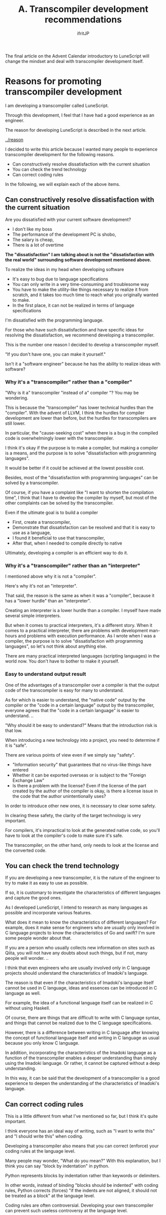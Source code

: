 #+TITLE: A. Transcompiler development recommendations
# -*- coding:utf-8 -*-
#+AUTHOR: ifritJP
#+STARTUP: nofold
#+OPTIONS: ^:{}
#+HTML_HEAD: <link rel="stylesheet" type="text/css" href="org-mode-document.css" />

The final article on the Advent Calendar introductory to LuneScript will change the mindset and deal with transcompiler development itself.


* Reasons for promoting transcompiler development

I am developing a transcompiler called LuneScript.

Through this development, I feel that I have had a good experience as an engineer.

The reason for developing LuneScript is described in the next article.

[[../reason]]

I decided to write this article because I wanted many people to experience transcompiler development for the following reasons.
- Can constructively resolve dissatisfaction with the current situation
- You can check the trend technology
- Can correct coding rules
In the following, we will explain each of the above items.


** Can constructively resolve dissatisfaction with the current situation

Are you dissatisfied with your current software development?
- I don't like my boss
- The performance of the development PC is shobo,
- The salary is cheap,
- There is a lot of overtime
*The "dissatisfaction" I am talking about is not the "dissatisfaction with the real world" surrounding software development mentioned above.*

To realize the ideas in my head when developing software
- It's easy to bug due to language specifications
- You can only write in a very time-consuming and troublesome way
- You have to make the utility-like things necessary to realize it from scratch, and it takes too much time to reach what you originally wanted to make.
- In the first place, it can not be realized in terms of language specifications
I'm dissatisfied with the programming language.

For those who have such dissatisfaction and have specific ideas for resolving the dissatisfaction, we recommend developing a transcompiler.

This is the number one reason I decided to develop a transcompiler myself.

"If you don't have one, you can make it yourself."

Isn't it a "software engineer" because he has the ability to realize ideas with software?


*** Why it's a "transcompiler" rather than a "compiler"

"Why is it a" transcompiler "instead of a" compiler "? You may be wondering.

This is because the "transcompiler" has lower technical hurdles than the "compiler". With the advent of LLVM, I think the hurdles for compiler development are lower than before, but the hurdles for transcompilers are still lower.

In particular, the "cause-seeking cost" when there is a bug in the compiled code is overwhelmingly lower with the transcompiler.

I think it's okay if the purpose is to make a compiler, but making a compiler is a means, and the purpose is to solve "dissatisfaction with programming languages".

It would be better if it could be achieved at the lowest possible cost.

Besides, most of the "dissatisfaction with programming languages" can be solved by a transcompiler.

Of course, if you have a complaint like "I want to shorten the compilation time", I think that I have to develop the compiler by myself, but most of the other complaints can be solved by the transcompiler.

Even if the ultimate goal is to build a compiler
- First, create a transcompiler,
- Demonstrate that dissatisfaction can be resolved and that it is easy to use as a language,
- I found it beneficial to use that transcompiler,
- After that, when I needed to compile directly to native
Ultimately, developing a compiler is an efficient way to do it.


*** Why it's a "transcompiler" rather than an "interpreter"

I mentioned above why it is not a "compiler".

Here's why it's not an "interpreter".

That said, the reason is the same as when it was a "compiler", because it has a "lower hurdle" than an "interpreter".

Creating an interpreter is a lower hurdle than a compiler. I myself have made several simple interpreters.

But when it comes to practical interpreters, it's a different story. When it comes to a practical interpreter, there are problems with development man-hours and problems with execution performance. As I wrote when I was a compiler, the purpose is to solve "dissatisfaction with programming languages", so let's not think about anything else.

There are many practical interpreted languages (scripting languages) in the world now. You don't have to bother to make it yourself.


*** Easy to understand output result

One of the advantages of a transcompiler over a compiler is that the output code of the transcompiler is easy for many to understand.

As for which is easier to understand, the "native code" output by the compiler or the "code in a certain language" output by the transcompiler, everyone agrees that the "code in a certain language" is easier to understand. ..

"Why should it be easy to understand?" Means that the introduction risk is that low.

When introducing a new technology into a project, you need to determine if it is "safe".

There are various points of view even if we simply say "safety".
- "Information security" that guarantees that no virus-like things have entered
- Whether it can be exported overseas or is subject to the "Foreign Exchange Law"
- Is there a problem with the license? Even if the license of the part created by the author of the compiler is okay, is there a license issue in the code that the author unintentionally uses?
In order to introduce other new ones, it is necessary to clear some safety.

In clearing these safety, the clarity of the target technology is very important.

For compilers, it's impractical to look at the generated native code, so you'll have to look at the compiler's code to make sure it's safe.

The transcompiler, on the other hand, only needs to look at the license and the converted code.


** You can check the trend technology

If you are developing a new transcompiler, it is the nature of the engineer to try to make it as easy to use as possible.

If so, it is customary to investigate the characteristics of different languages and capture the good ones.

As I developed LuneScript, I intend to research as many languages as possible and incorporate various features.

What does it mean to know the characteristics of different languages? For example, does it make sense for engineers who are usually only involved in C language projects to know the characteristics of Go and swift? I'm sure some people wonder about that.

If you are a person who usually collects new information on sites such as Qiita, you will not have any doubts about such things, but if not, many people will wonder. ..

I think that even engineers who are usually involved only in C language projects should understand the characteristics of Imadoki's language.

The reason is that even if the characteristics of Imadoki's language itself cannot be used in C language, ideas and essences can be introduced in C language as well.

For example, the idea of a functional language itself can be realized in C without using Haskell.

Of course, there are things that are difficult to write with C language syntax, and things that cannot be realized due to the C language specifications.

However, there is a difference between writing in C language after knowing the concept of functional language itself and writing in C language as usual because you only know C language.

In addition, incorporating the characteristics of the Imadoki language as a function of the transcompiler enables a deeper understanding than simply using the Imadoki language. Or rather, it cannot be captured without a deep understanding.

In this way, it can be said that the development of a transcompiler is a good experience to deepen the understanding of the characteristics of Imadoki's language.


** Can correct coding rules

This is a little different from what I've mentioned so far, but I think it's quite important.

I think everyone has an ideal way of writing, such as "I want to write this" and "I should write this" when coding.

Developing a transcompiler also means that you can correct (enforce) your coding rules at the language level.

Many people may wonder, "What do you mean?" With this explanation, but I think you can say "block by indentation" in python.

Python represents blocks by indentation rather than keywords or delimiters.

In other words, instead of binding "blocks should be indented" with coding rules, Python corrects (forces) "if the indents are not aligned, it should not be treated as a block" at the language level.

Coding rules are often controversial. Developing your own transcompiler can prevent such useless controversy at the language level.

I wasn't really aware of it until I developed my own transcompiler, but there are some coding rules that I'm usually aware of that are no longer needed because they can't be implemented at the language level in another language. I found out.

When developing a new language, I think you should not only incorporate new features, but also review your usual coding rules and consider whether you can handle it at the language level.


* Finally

So far, I have made simple interpreters and [[../../ lctags /] [source code tag system]] as a hobby.

Through the development of LuneScript this time, I was able to realize another fun of software development.

I think many people think that there is no point in creating a new language. At least I thought so.

However, by developing LuneScript this time, I think I was able to grow as a software engineer again.

It's best if you can feel the growth yourself no matter what you think.

If you are dissatisfied with software development, please try to develop a new programming language.
